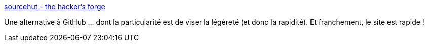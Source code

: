 :jbake-type: post
:jbake-status: published
:jbake-title: sourcehut - the hacker's forge
:jbake-tags: web,source,code,hosting,dvcs,git,_mois_mars,_année_2021
:jbake-date: 2021-03-02
:jbake-depth: ../
:jbake-uri: shaarli/1614681296000.adoc
:jbake-source: https://nicolas-delsaux.hd.free.fr/Shaarli?searchterm=https%3A%2F%2Fsourcehut.org%2F&searchtags=web+source+code+hosting+dvcs+git+_mois_mars+_ann%C3%A9e_2021
:jbake-style: shaarli

https://sourcehut.org/[sourcehut - the hacker's forge]

Une alternative à GitHub ... dont la particularité est de viser la légèreté (et donc la rapidité). Et franchement, le site est rapide !
